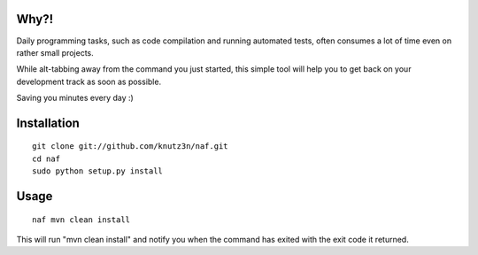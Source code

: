 Why?!
====

Daily programming tasks, such as code compilation and running automated tests, often consumes a lot of time even on rather small projects.

While alt-tabbing away from the command you just started, this simple tool will help you to get back on your development track as soon as possible.

Saving you minutes every day :)


Installation
============

::

    git clone git://github.com/knutz3n/naf.git
    cd naf
    sudo python setup.py install


Usage
=====

::

    naf mvn clean install

This will run "mvn clean install" and notify you when the command has exited with the exit code it returned.
